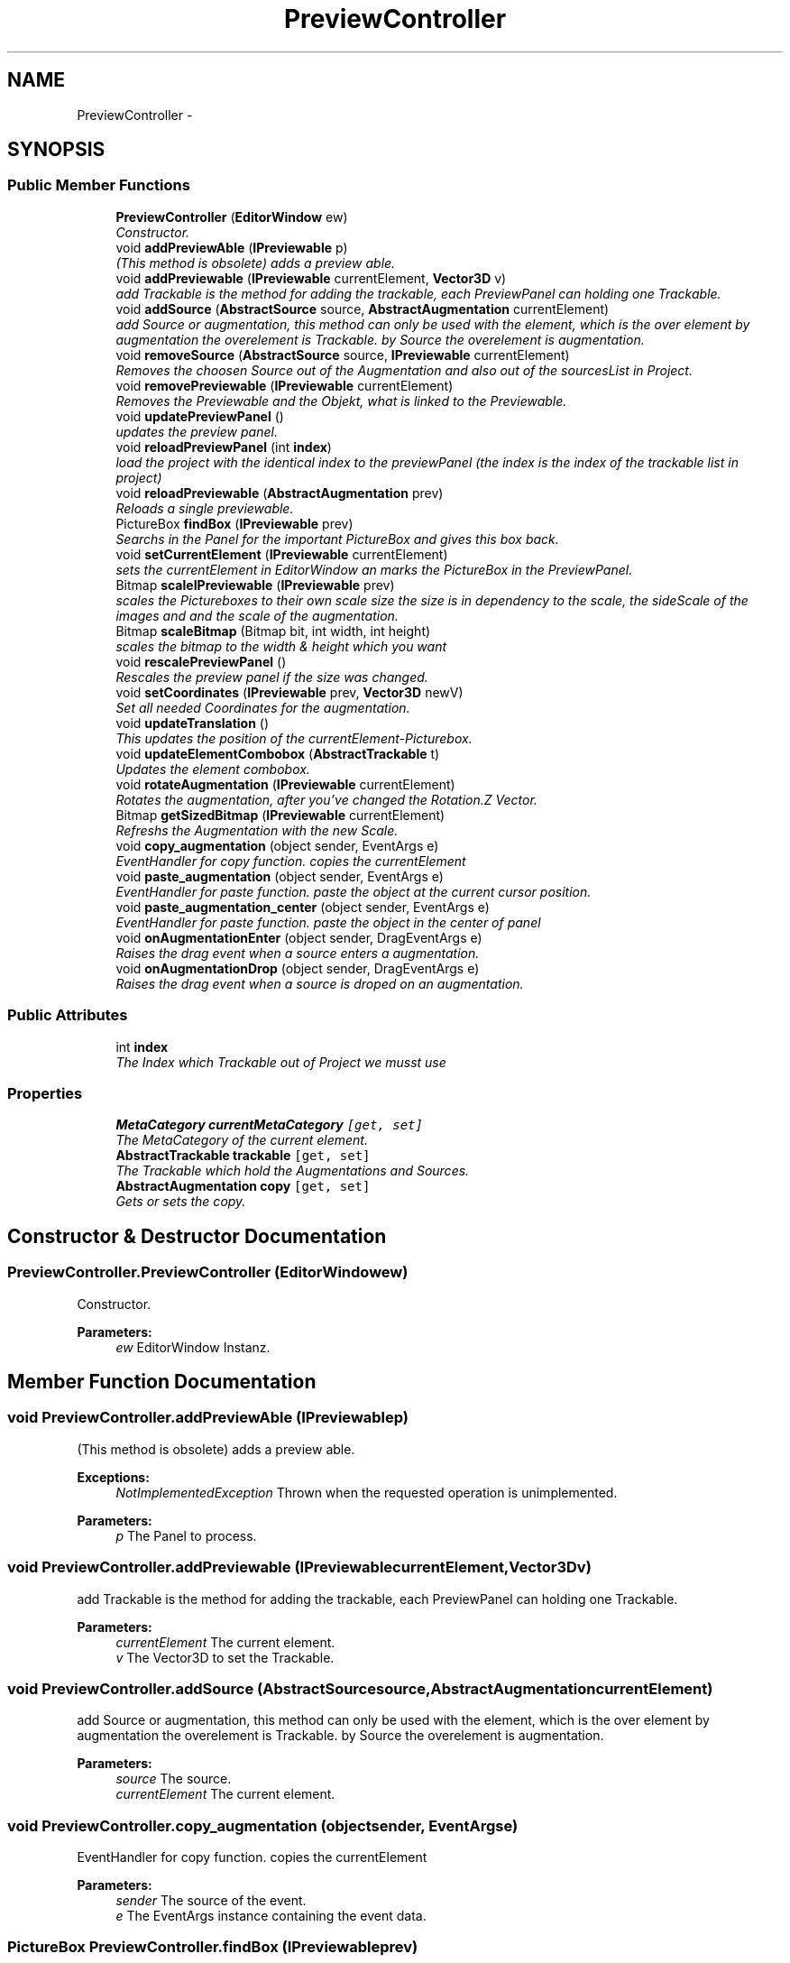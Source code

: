 .TH "PreviewController" 3 "Sat Mar 1 2014" "Version 0.2" "ARdevKit" \" -*- nroff -*-
.ad l
.nh
.SH NAME
PreviewController \- 
.SH SYNOPSIS
.br
.PP
.SS "Public Member Functions"

.in +1c
.ti -1c
.RI "\fBPreviewController\fP (\fBEditorWindow\fP ew)"
.br
.RI "\fIConstructor\&. \fP"
.ti -1c
.RI "void \fBaddPreviewAble\fP (\fBIPreviewable\fP p)"
.br
.RI "\fI(This method is obsolete) adds a preview able\&. \fP"
.ti -1c
.RI "void \fBaddPreviewable\fP (\fBIPreviewable\fP currentElement, \fBVector3D\fP v)"
.br
.RI "\fIadd Trackable is the method for adding the trackable, each PreviewPanel can holding one Trackable\&. \fP"
.ti -1c
.RI "void \fBaddSource\fP (\fBAbstractSource\fP source, \fBAbstractAugmentation\fP currentElement)"
.br
.RI "\fIadd Source or augmentation, this method can only be used with the element, which is the over element by augmentation the overelement is Trackable\&. by Source the overelement is augmentation\&. \fP"
.ti -1c
.RI "void \fBremoveSource\fP (\fBAbstractSource\fP source, \fBIPreviewable\fP currentElement)"
.br
.RI "\fIRemoves the choosen Source out of the Augmentation and also out of the sourcesList in Project\&. \fP"
.ti -1c
.RI "void \fBremovePreviewable\fP (\fBIPreviewable\fP currentElement)"
.br
.RI "\fIRemoves the Previewable and the Objekt, what is linked to the Previewable\&. \fP"
.ti -1c
.RI "void \fBupdatePreviewPanel\fP ()"
.br
.RI "\fIupdates the preview panel\&. \fP"
.ti -1c
.RI "void \fBreloadPreviewPanel\fP (int \fBindex\fP)"
.br
.RI "\fIload the project with the identical index to the previewPanel (the index is the index of the trackable list in project) \fP"
.ti -1c
.RI "void \fBreloadPreviewable\fP (\fBAbstractAugmentation\fP prev)"
.br
.RI "\fIReloads a single previewable\&. \fP"
.ti -1c
.RI "PictureBox \fBfindBox\fP (\fBIPreviewable\fP prev)"
.br
.RI "\fISearchs in the Panel for the important PictureBox and gives this box back\&. \fP"
.ti -1c
.RI "void \fBsetCurrentElement\fP (\fBIPreviewable\fP currentElement)"
.br
.RI "\fIsets the currentElement in EditorWindow an marks the PictureBox in the PreviewPanel\&. \fP"
.ti -1c
.RI "Bitmap \fBscaleIPreviewable\fP (\fBIPreviewable\fP prev)"
.br
.RI "\fIscales the Pictureboxes to their own scale size the size is in dependency to the scale, the sideScale of the images and and the scale of the augmentation\&. \fP"
.ti -1c
.RI "Bitmap \fBscaleBitmap\fP (Bitmap bit, int width, int height)"
.br
.RI "\fIscales the bitmap to the width & height which you want \fP"
.ti -1c
.RI "void \fBrescalePreviewPanel\fP ()"
.br
.RI "\fIRescales the preview panel if the size was changed\&. \fP"
.ti -1c
.RI "void \fBsetCoordinates\fP (\fBIPreviewable\fP prev, \fBVector3D\fP newV)"
.br
.RI "\fISet all needed Coordinates for the augmentation\&. \fP"
.ti -1c
.RI "void \fBupdateTranslation\fP ()"
.br
.RI "\fIThis updates the position of the currentElement-Picturebox\&. \fP"
.ti -1c
.RI "void \fBupdateElementCombobox\fP (\fBAbstractTrackable\fP t)"
.br
.RI "\fIUpdates the element combobox\&. \fP"
.ti -1c
.RI "void \fBrotateAugmentation\fP (\fBIPreviewable\fP currentElement)"
.br
.RI "\fIRotates the augmentation, after you've changed the Rotation\&.Z Vector\&. \fP"
.ti -1c
.RI "Bitmap \fBgetSizedBitmap\fP (\fBIPreviewable\fP currentElement)"
.br
.RI "\fIRefreshs the Augmentation with the new Scale\&. \fP"
.ti -1c
.RI "void \fBcopy_augmentation\fP (object sender, EventArgs e)"
.br
.RI "\fIEventHandler for copy function\&. copies the currentElement \fP"
.ti -1c
.RI "void \fBpaste_augmentation\fP (object sender, EventArgs e)"
.br
.RI "\fIEventHandler for paste function\&. paste the object at the current cursor position\&. \fP"
.ti -1c
.RI "void \fBpaste_augmentation_center\fP (object sender, EventArgs e)"
.br
.RI "\fIEventHandler for paste function\&. paste the object in the center of panel \fP"
.ti -1c
.RI "void \fBonAugmentationEnter\fP (object sender, DragEventArgs e)"
.br
.RI "\fIRaises the drag event when a source enters a augmentation\&. \fP"
.ti -1c
.RI "void \fBonAugmentationDrop\fP (object sender, DragEventArgs e)"
.br
.RI "\fIRaises the drag event when a source is droped on an augmentation\&. \fP"
.in -1c
.SS "Public Attributes"

.in +1c
.ti -1c
.RI "int \fBindex\fP"
.br
.RI "\fIThe Index which Trackable out of Project we musst use \fP"
.in -1c
.SS "Properties"

.in +1c
.ti -1c
.RI "\fBMetaCategory\fP \fBcurrentMetaCategory\fP\fC [get, set]\fP"
.br
.RI "\fIThe MetaCategory of the current element\&. \fP"
.ti -1c
.RI "\fBAbstractTrackable\fP \fBtrackable\fP\fC [get, set]\fP"
.br
.RI "\fIThe Trackable which hold the Augmentations and Sources\&. \fP"
.ti -1c
.RI "\fBAbstractAugmentation\fP \fBcopy\fP\fC [get, set]\fP"
.br
.RI "\fIGets or sets the copy\&. \fP"
.in -1c
.SH "Constructor & Destructor Documentation"
.PP 
.SS "PreviewController\&.PreviewController (\fBEditorWindow\fPew)"

.PP
Constructor\&. 
.PP
\fBParameters:\fP
.RS 4
\fIew\fP EditorWindow Instanz\&. 
.RE
.PP

.SH "Member Function Documentation"
.PP 
.SS "void PreviewController\&.addPreviewAble (\fBIPreviewable\fPp)"

.PP
(This method is obsolete) adds a preview able\&. 
.PP
\fBExceptions:\fP
.RS 4
\fINotImplementedException\fP Thrown when the requested operation is unimplemented\&. 
.RE
.PP
.PP
\fBParameters:\fP
.RS 4
\fIp\fP The Panel to process\&. 
.RE
.PP

.SS "void PreviewController\&.addPreviewable (\fBIPreviewable\fPcurrentElement, \fBVector3D\fPv)"

.PP
add Trackable is the method for adding the trackable, each PreviewPanel can holding one Trackable\&. 
.PP
\fBParameters:\fP
.RS 4
\fIcurrentElement\fP The current element\&.
.br
\fIv\fP The Vector3D to set the Trackable\&.
.RE
.PP

.SS "void PreviewController\&.addSource (\fBAbstractSource\fPsource, \fBAbstractAugmentation\fPcurrentElement)"

.PP
add Source or augmentation, this method can only be used with the element, which is the over element by augmentation the overelement is Trackable\&. by Source the overelement is augmentation\&. 
.PP
\fBParameters:\fP
.RS 4
\fIsource\fP The source\&.
.br
\fIcurrentElement\fP The current element\&.
.RE
.PP

.SS "void PreviewController\&.copy_augmentation (objectsender, EventArgse)"

.PP
EventHandler for copy function\&. copies the currentElement 
.PP
\fBParameters:\fP
.RS 4
\fIsender\fP The source of the event\&.
.br
\fIe\fP The EventArgs instance containing the event data\&.
.RE
.PP

.SS "PictureBox PreviewController\&.findBox (\fBIPreviewable\fPprev)"

.PP
Searchs in the Panel for the important PictureBox and gives this box back\&. 
.PP
\fBParameters:\fP
.RS 4
\fIprev\fP The previous\&.
.RE
.PP
\fBReturns:\fP
.RS 4
.RE
.PP

.SS "Bitmap PreviewController\&.getSizedBitmap (\fBIPreviewable\fPcurrentElement)"

.PP
Refreshs the Augmentation with the new Scale\&. 
.SS "void PreviewController\&.onAugmentationDrop (objectsender, DragEventArgse)"

.PP
Raises the drag event when a source is droped on an augmentation\&. Robin, 19\&.01\&.2014\&. 
.PP
\fBParameters:\fP
.RS 4
\fIsender\fP Source of the event\&. 
.br
\fIe\fP Event information to send to registered event handlers\&. 
.RE
.PP

.SS "void PreviewController\&.onAugmentationEnter (objectsender, DragEventArgse)"

.PP
Raises the drag event when a source enters a augmentation\&. Robin, 19\&.01\&.2014\&. 
.PP
\fBParameters:\fP
.RS 4
\fIsender\fP Source of the event\&. 
.br
\fIe\fP Event information to send to registered event handlers\&. 
.RE
.PP

.SS "void PreviewController\&.paste_augmentation (objectsender, EventArgse)"

.PP
EventHandler for paste function\&. paste the object at the current cursor position\&. 
.PP
\fBParameters:\fP
.RS 4
\fIsender\fP The source of the event\&.
.br
\fIe\fP The EventArgs instance containing the event data\&.
.RE
.PP

.SS "void PreviewController\&.paste_augmentation_center (objectsender, EventArgse)"

.PP
EventHandler for paste function\&. paste the object in the center of panel 
.PP
\fBParameters:\fP
.RS 4
\fIsender\fP The source of the event\&.
.br
\fIe\fP The EventArgs instance containing the event data\&.
.RE
.PP

.SS "void PreviewController\&.reloadPreviewable (\fBAbstractAugmentation\fPprev)"

.PP
Reloads a single previewable\&. 
.PP
\fBParameters:\fP
.RS 4
\fIprev\fP The previous\&.
.RE
.PP

.SS "void PreviewController\&.reloadPreviewPanel (intindex)"

.PP
load the project with the identical index to the previewPanel (the index is the index of the trackable list in project) 
.PP
\fBParameters:\fP
.RS 4
\fIindex\fP The index\&.
.RE
.PP

.SS "void PreviewController\&.removePreviewable (\fBIPreviewable\fPcurrentElement)"

.PP
Removes the Previewable and the Objekt, what is linked to the Previewable\&. 
.PP
\fBParameters:\fP
.RS 4
\fIcurrentElement\fP The current element\&.
.RE
.PP

.SS "void PreviewController\&.removeSource (\fBAbstractSource\fPsource, \fBIPreviewable\fPcurrentElement)"

.PP
Removes the choosen Source out of the Augmentation and also out of the sourcesList in Project\&. 
.PP
\fBParameters:\fP
.RS 4
\fIsource\fP The source\&.
.br
\fIcurrentElement\fP The current element\&.
.RE
.PP

.SS "void PreviewController\&.rescalePreviewPanel ()"

.PP
Rescales the preview panel if the size was changed\&. 
.SS "void PreviewController\&.rotateAugmentation (\fBIPreviewable\fPcurrentElement)"

.PP
Rotates the augmentation, after you've changed the Rotation\&.Z Vector\&. 
.SS "Bitmap PreviewController\&.scaleBitmap (Bitmapbit, intwidth, intheight)"

.PP
scales the bitmap to the width & height which you want 
.PP
\fBParameters:\fP
.RS 4
\fIbit\fP The bit\&.
.br
\fIwidth\fP The width\&.
.br
\fIheight\fP The height\&.
.RE
.PP
\fBReturns:\fP
.RS 4
scaled bitmap
.RE
.PP

.SS "Bitmap PreviewController\&.scaleIPreviewable (\fBIPreviewable\fPprev)"

.PP
scales the Pictureboxes to their own scale size the size is in dependency to the scale, the sideScale of the images and and the scale of the augmentation\&. 
.PP
\fBParameters:\fP
.RS 4
\fIprev\fP The previous\&.
.RE
.PP
\fBReturns:\fP
.RS 4
.RE
.PP

.SS "void PreviewController\&.setCoordinates (\fBIPreviewable\fPprev, \fBVector3D\fPnewV)"

.PP
Set all needed Coordinates for the augmentation\&. 
.PP
\fBParameters:\fP
.RS 4
\fIprev\fP The previous\&.
.br
\fInewV\fP The new v\&.
.RE
.PP

.SS "void PreviewController\&.setCurrentElement (\fBIPreviewable\fPcurrentElement)"

.PP
sets the currentElement in EditorWindow an marks the PictureBox in the PreviewPanel\&. 
.PP
\fBParameters:\fP
.RS 4
\fIcurrentElement\fP The current element\&.
.RE
.PP

.SS "void PreviewController\&.updateElementCombobox (\fBAbstractTrackable\fPt)"

.PP
Updates the element combobox\&. 
.PP
\fBParameters:\fP
.RS 4
\fIt\fP The t\&.
.RE
.PP

.SS "void PreviewController\&.updatePreviewPanel ()"

.PP
updates the preview panel\&. 
.SS "void PreviewController\&.updateTranslation ()"

.PP
This updates the position of the currentElement-Picturebox\&. 
.SH "Member Data Documentation"
.PP 
.SS "int PreviewController\&.index"

.PP
The Index which Trackable out of Project we musst use 
.SH "Property Documentation"
.PP 
.SS "\fBAbstractAugmentation\fP PreviewController\&.copy\fC [get]\fP, \fC [set]\fP"

.PP
Gets or sets the copy\&. The copy\&. 

.SH "Author"
.PP 
Generated automatically by Doxygen for ARdevKit from the source code\&.
